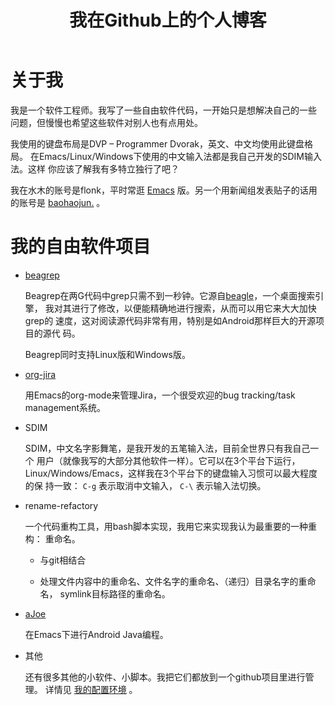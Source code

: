 #+title: 我在Github上的个人博客

* 关于我

我是一个软件工程师。我写了一些自由软件代码，一开始只是想解决自己的一些
问题，但慢慢也希望这些软件对别人也有点用处。

我使用的键盘布局是DVP -- Programmer Dvorak，英文、中文均使用此键盘格局。
在Emacs/Linux/Windows下使用的中文输入法都是我自己开发的SDIM输入法。这样
你应该了解我有多特立独行了吧？

我在水木的账号是flonk，平时常逛 [[http://www.newsmth.net/bbsbfind.php?q%3D1&board%3DEmacs&title%3D&title2%3D&title3%3D&userid%3Dflonk&dt%3D2222][Emacs]] 版。另一个用新闻组发表贴子的话用
的账号是 [[http://www.newsmth.net/bbsbfind.php?q=1&board=Emacs&title=&title2=&title3=&userid=baohaojun.&dt=2222][baohaojun.]] 。

* 我的自由软件项目

- [[file:beagrep-cn.org][beagrep]]
  
  Beagrep在两G代码中grep只需不到一秒钟。它源自[[http://en.wikipedia.org/wiki/Beagle_(software)][beagle]]，一个桌面搜索引擎，
  我对其进行了修改，以便能精确地进行搜索，从而可以用它来大大加快grep的
  速度，这对阅读源代码非常有用，特别是如Android那样巨大的开源项目的源代
  码。

  Beagrep同时支持Linux版和Windows版。

- [[file:org-jira.org][org-jira]]

  用Emacs的org-mode来管理Jira，一个很受欢迎的bug tracking/task
  management系统。

  

- SDIM

  SDIM，中文名字影舞笔，是我开发的五笔输入法，目前全世界只有我自己一个
  用户（就像我写的大部分其他软件一样）。它可以在3个平台下运行，
  Linux/Windows/Emacs，这样我在3个平台下的键盘输入习惯可以最大程度的保
  持一致： =C-g= 表示取消中文输入， =C-\= 表示输入法切换。


- rename-refactory

  一个代码重构工具，用bash脚本实现，我用它来实现我认为最重要的一种重构：
  重命名。

  * 与git相结合

  * 处理文件内容中的重命名、文件名字的重命名、（递归）目录名字的重命名，
    symlink目标路径的重命名。

- [[file:coding-android-java-in-emacs.org][aJoe]]

  在Emacs下进行Android Java编程。

- 其他
  
  还有很多其他的小软件、小脚本。我把它们都放到一个github项目里进行管理。
  详情见 [[file:my-config-cn.org][我的配置环境]] 。


